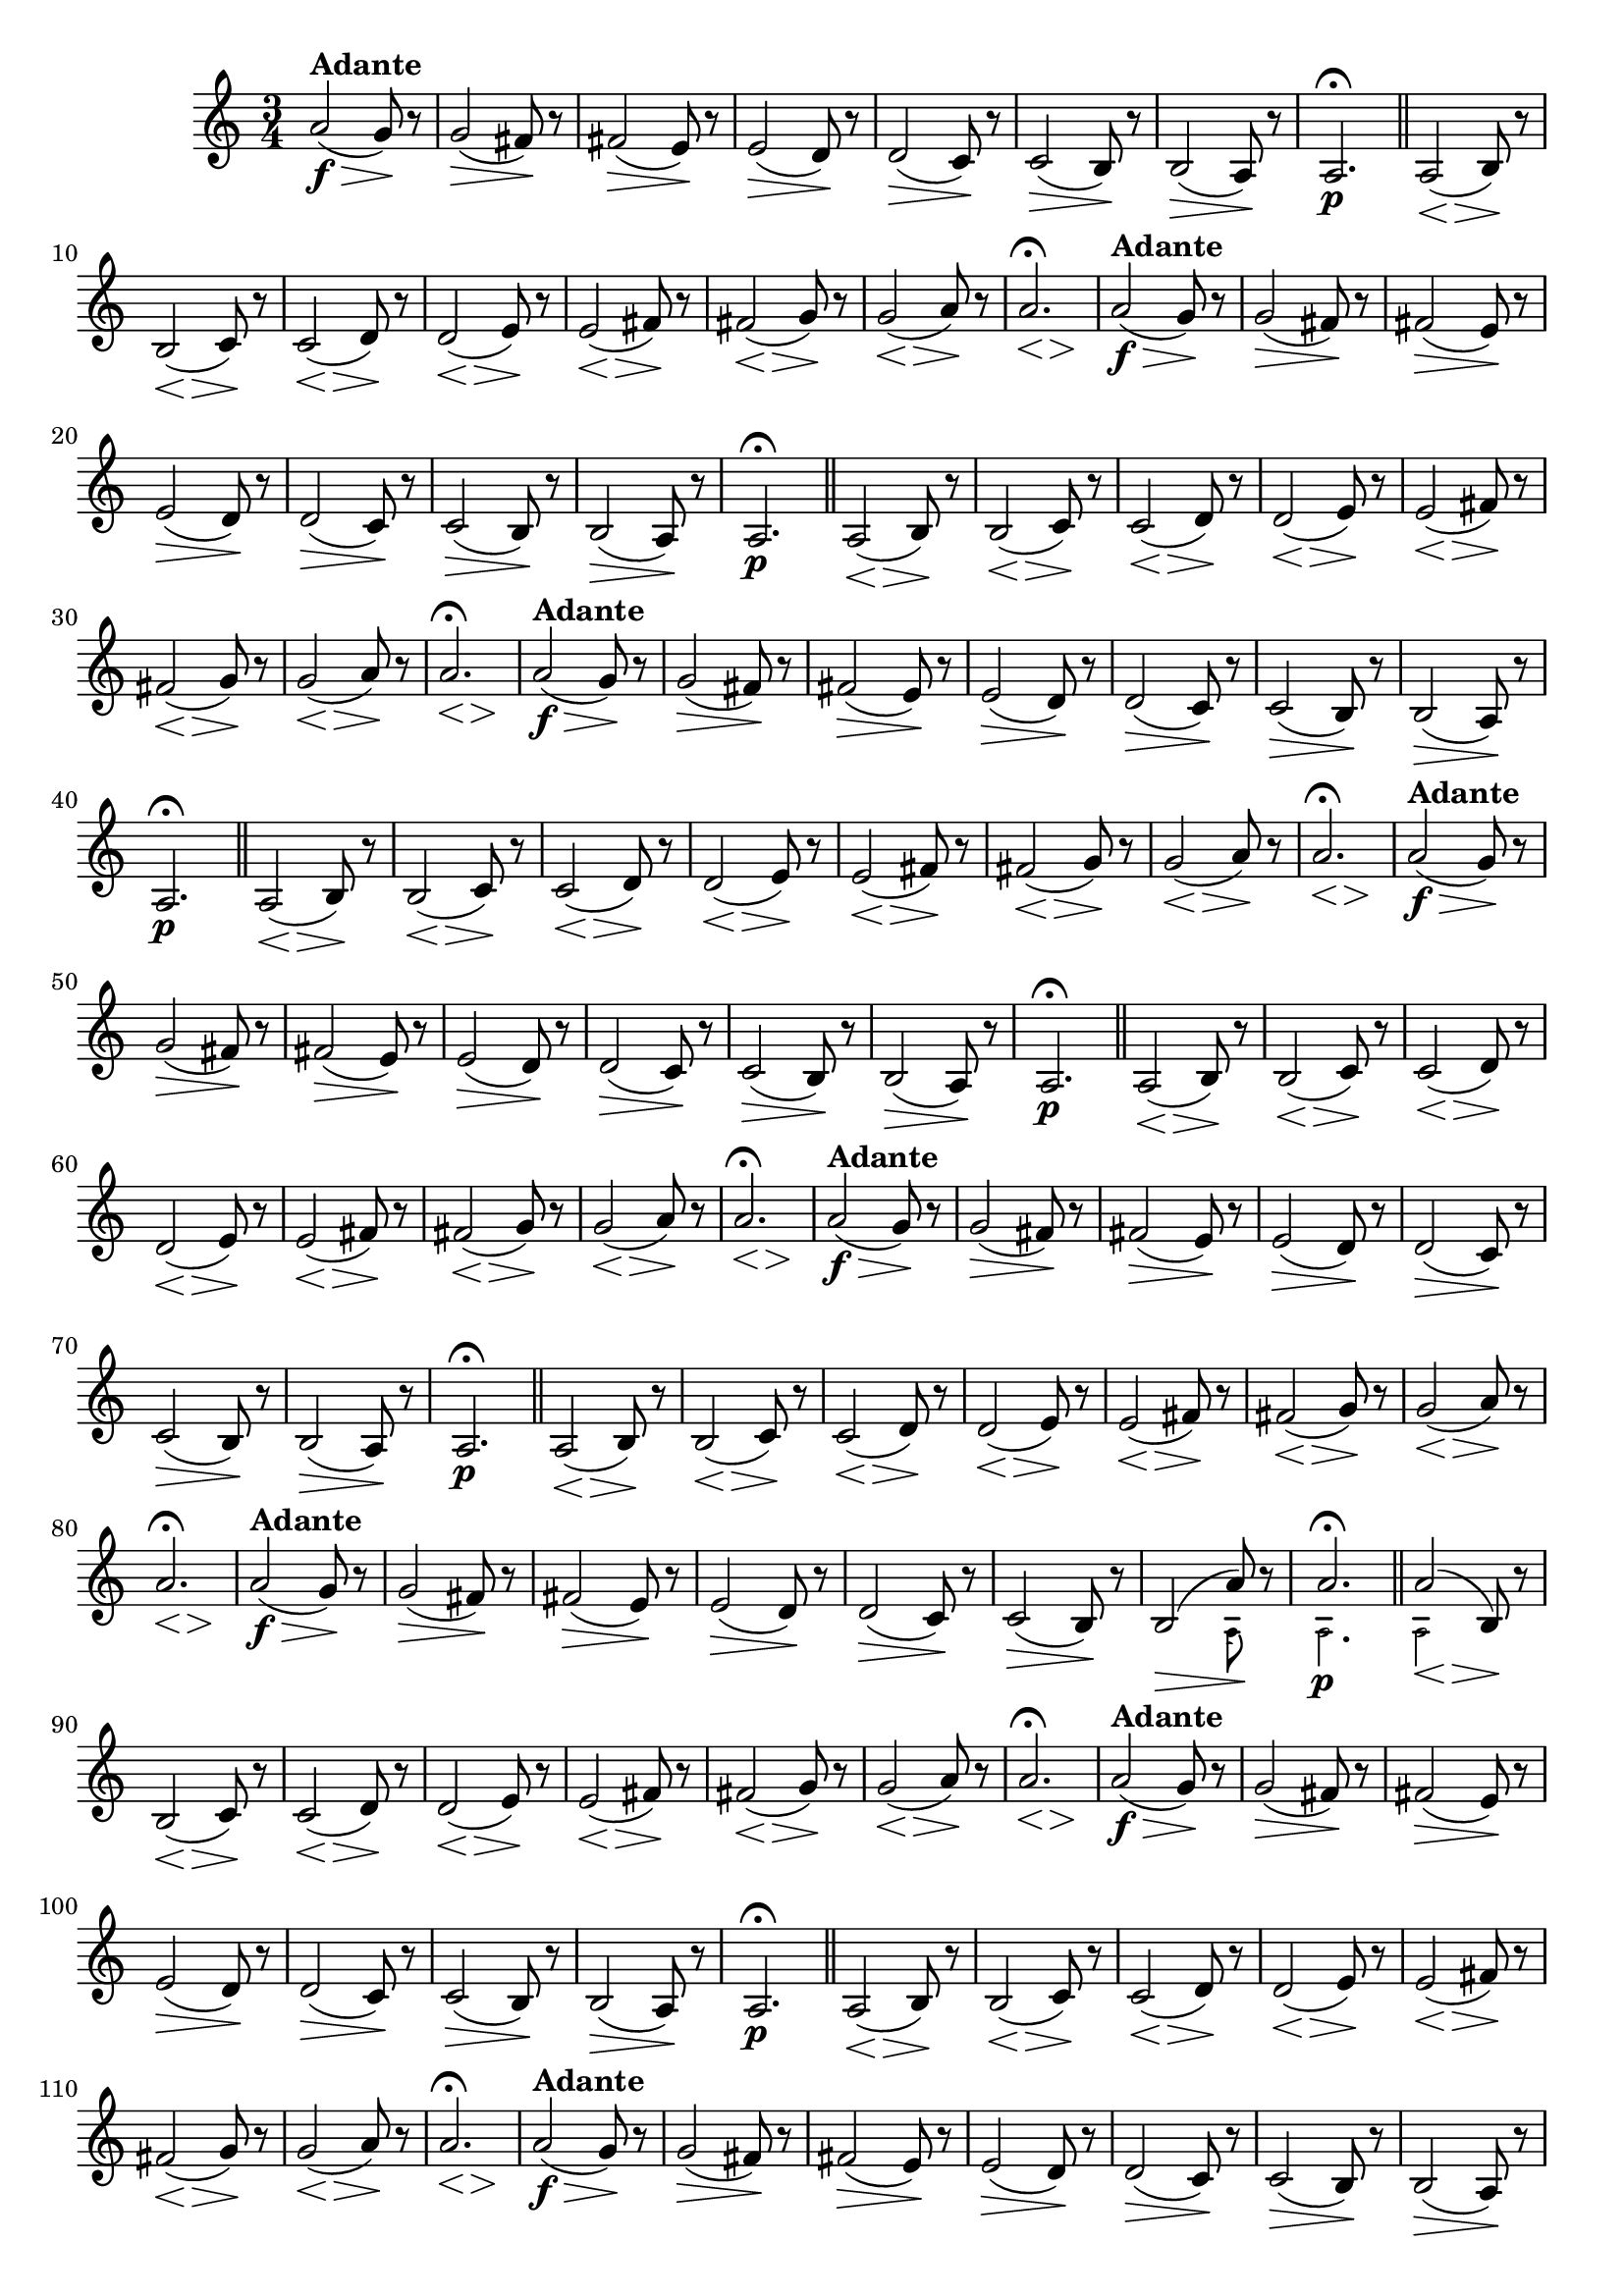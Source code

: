 % -*- coding: utf-8 -*-

\version "2.16.0"

%%#(set-global-staff-size 16)

                                %comentarios: as ligadura estao colidindo - overlaping - com os crescendos

                                %\header {  title = "La Menor Harmonica" }


\relative c'' {
%  \override Score.BarNumber #'transparent = ##t

  \once \override Script #'padding = #1.2
  \time 3/4
  \key a \minor


                                % CLARINETE

  \tag #'cl {

    a2\f\>(^\markup { \bold Adante } g8\! )r 
    g2\>( fis8\!) r 
    fis2\>( e8\!) r 
    e2\>( d8\!) r 
    d2\>( c8\!) r 
    c2\>( b8\!) r 

    b2\>( a8\!) r 
    a2.\p\fermata 
    \bar "||"

    <<a2( {s4\< s4\>} >> b8\!) r
    <<b2( {s4\< s4\>}  >> c8\!) r
    <<c2( {s4\< s4\>} >>  d8\!) r
    <<d2(  {s4\< s4\>}  >>  e8\!) r
    <<e2( {s4\< s4\>} >>  fis8\!) r
    <<fis2( {s4\< s4\>} >>  g8\!) r
    <<g2( {s4\< s4\>} >> a8\!) r
    <<a2.\fermata {s4\< s4\> s\!} >>
    

  }

                                % FLAUTA

  \tag #'fl {

    a2\f\>(^\markup { \bold Adante } g8\! )r 
    g2\>( fis8\!) r 
    fis2\>( e8\!) r 
    e2\>( d8\!) r 
    d2\>( c8\!) r 
    c2\>( b8\!) r 

    b2\>( a8\!) r 
    a2.\p\fermata 
    \bar "||"

    <<a2( {s4\< s4\>} >> b8\!) r
    <<b2( {s4\< s4\>}  >> c8\!) r
    <<c2( {s4\< s4\>} >>  d8\!) r
    <<d2(  {s4\< s4\>}  >>  e8\!) r
    <<e2( {s4\< s4\>} >>  fis8\!) r
    <<fis2( {s4\< s4\>} >>  g8\!) r
    <<g2( {s4\< s4\>} >> a8\!) r
    <<a2.\fermata {s4\< s4\> s\!} >>
    

  }

                                % OBOÉ

  \tag #'ob {

    a2\f\>(^\markup { \bold Adante } g8\! )r 
    g2\>( fis8\!) r 
    fis2\>( e8\!) r 
    e2\>( d8\!) r 
    d2\>( c8\!) r 
    c2\>( b8\!) r 

    b2\>( a8\!) r 
    a2.\p\fermata 
    \bar "||"

    <<a2( {s4\< s4\>} >> b8\!) r
    <<b2( {s4\< s4\>}  >> c8\!) r
    <<c2( {s4\< s4\>} >>  d8\!) r
    <<d2(  {s4\< s4\>}  >>  e8\!) r
    <<e2( {s4\< s4\>} >>  fis8\!) r
    <<fis2( {s4\< s4\>} >>  g8\!) r
    <<g2( {s4\< s4\>} >> a8\!) r
    <<a2.\fermata {s4\< s4\> s\!} >>
    

  }


                                % SAX ALTO

  \tag #'saxa {

    a2\f\>(^\markup { \bold Adante } g8\! )r 
    g2\>( fis8\!) r 
    fis2\>( e8\!) r 
    e2\>( d8\!) r 
    d2\>( c8\!) r 
    c2\>( b8\!) r 

    b2\>( a8\!) r 
    a2.\p\fermata 
    \bar "||"

    <<a2( {s4\< s4\>} >> b8\!) r
    <<b2( {s4\< s4\>}  >> c8\!) r
    <<c2( {s4\< s4\>} >>  d8\!) r
    <<d2(  {s4\< s4\>}  >>  e8\!) r
    <<e2( {s4\< s4\>} >>  fis8\!) r
    <<fis2( {s4\< s4\>} >>  g8\!) r
    <<g2( {s4\< s4\>} >> a8\!) r
    <<a2.\fermata {s4\< s4\> s\!} >>
    

  }


                                % SAX TENOR

  \tag #'saxt {

    a2\f\>(^\markup { \bold Adante } g8\! )r 
    g2\>( fis8\!) r 
    fis2\>( e8\!) r 
    e2\>( d8\!) r 
    d2\>( c8\!) r 
    c2\>( b8\!) r 

    b2\>( a8\!) r 
    a2.\p\fermata 
    \bar "||"

    <<a2( {s4\< s4\>} >> b8\!) r
    <<b2( {s4\< s4\>}  >> c8\!) r
    <<c2( {s4\< s4\>} >>  d8\!) r
    <<d2(  {s4\< s4\>}  >>  e8\!) r
    <<e2( {s4\< s4\>} >>  fis8\!) r
    <<fis2( {s4\< s4\>} >>  g8\!) r
    <<g2( {s4\< s4\>} >> a8\!) r
    <<a2.\fermata {s4\< s4\> s\!} >>
    

  }


                                % TROMPETE

  \tag #'tpt {

    a2\f\>(^\markup { \bold Adante } g8\! )r 
    g2\>( fis8\!) r 
    fis2\>( e8\!) r 
    e2\>( d8\!) r 
    d2\>( c8\!) r 
    c2\>( b8\!) r 
    
    <<
      {
	b2\>( a'8\!)
      }
      \\
      {
        \override NoteHead #'font-size = #-4
        s2( a,8)
        \revert NoteHead #'font-size 
      }
    >>

    r 

    <<
      {
	a'2.\fermata 
      }
      \\
      {
        \override NoteHead #'font-size = #-4
        a,2.\p
        \revert NoteHead #'font-size 
      }
    >>

    \bar "||"

    <<
      {
        <<a'2( {s4\< s4\>} >> b,8\!)
      }
      \\
      {
        \override NoteHead #'font-size = #-4
        a2
        \revert NoteHead #'font-size 
      }
    >>
    r8

    <<b2( {s4\< s4\>}  >> c8\!) r
    <<c2( {s4\< s4\>} >>  d8\!) r
    <<d2(  {s4\< s4\>}  >>  e8\!) r
    <<e2( {s4\< s4\>} >>  fis8\!) r
    <<fis2( {s4\< s4\>} >>  g8\!) r
    <<g2( {s4\< s4\>} >> a8\!) r
    <<a2.\fermata {s4\< s4\> s\!} >>
    

  }


                                % SAX GENES

  \tag #'saxg {

    a2\f\>(^\markup { \bold Adante } g8\! )r 
    g2\>( fis8\!) r 
    fis2\>( e8\!) r 
    e2\>( d8\!) r 
    d2\>( c8\!) r 
    c2\>( b8\!) r 

    b2\>( a8\!) r 
    a2.\p\fermata 
    \bar "||"

    <<a2( {s4\< s4\>} >> b8\!) r
    <<b2( {s4\< s4\>}  >> c8\!) r
    <<c2( {s4\< s4\>} >>  d8\!) r
    <<d2(  {s4\< s4\>}  >>  e8\!) r
    <<e2( {s4\< s4\>} >>  fis8\!) r
    <<fis2( {s4\< s4\>} >>  g8\!) r
    <<g2( {s4\< s4\>} >> a8\!) r
    <<a2.\fermata {s4\< s4\> s\!} >>
    

  }


                                % TROMPA

  \tag #'tpa {

    a2\f\>(^\markup { \bold Adante } g8\! )r 
    g2\>( fis8\!) r 
    fis2\>( e8\!) r 
    e2\>( d8\!) r 
    d2\>( c8\!) r 
    c2\>( b8\!) r 

    b2\>( a8\!) r 
    a2.\p\fermata 
    \bar "||"

    <<a2( {s4\< s4\>} >> b8\!) r
    <<b2( {s4\< s4\>}  >> c8\!) r
    <<c2( {s4\< s4\>} >>  d8\!) r
    <<d2(  {s4\< s4\>}  >>  e8\!) r
    <<e2( {s4\< s4\>} >>  fis8\!) r
    <<fis2( {s4\< s4\>} >>  g8\!) r
    <<g2( {s4\< s4\>} >> a8\!) r
    <<a2.\fermata {s4\< s4\> s\!} >>
    

  }

                                % TROMBONE

  \tag #'tbn {
    \clef bass

    a2\f\>(^\markup { \bold Adante } g8\! )r 
    g2\>( fis8\!) r 
    fis2\>( e8\!) r 
    e2\>( d8\!) r 
    d2\>( c8\!) r 
    c2\>( b8\!) r 

    <<
      {
	b2\>( a'8\!)
      }
      \\
      {
        \override NoteHead #'font-size = #-4
        s2( a,8)
        \revert NoteHead #'font-size 
      }
    >>

    r 

    <<
      {
	a'2.\fermata 
      }
      \\
      {
        \override NoteHead #'font-size = #-4
        a,2.\p
        \revert NoteHead #'font-size 
      }
    >>

    \bar "||"

    <<
      {
        <<a'2( {s4\< s4\>} >> b,8\!)
      }
      \\
      {
        \override NoteHead #'font-size = #-4
        a2
        \revert NoteHead #'font-size 
      }
    >>
    r8

    <<b2( {s4\< s4\>}  >> c8\!) r
    <<c2( {s4\< s4\>} >>  d8\!) r
    <<d2(  {s4\< s4\>}  >>  e8\!) r
    <<e2( {s4\< s4\>} >>  fis8\!) r
    <<fis2( {s4\< s4\>} >>  g8\!) r
    <<g2( {s4\< s4\>} >> a8\!) r
    <<a2.\fermata {s4\< s4\> s\!} >>
    

  }

                                % TUBA MIB

  \tag #'tbamib {

    \clef bass

    a2\f\>(^\markup { \bold Adante } g8\! )r 
    g2\>( fis8\!) r 
    fis2\>( e8\!) r 
    e2\>( d8\!) r 
    d2\>( c8\!) r 
    c2\>( b8\!) r 


    b2\>( a8\!) r 
    a2.\p\fermata 
    \bar "||"

    <<a2( {s4\< s4\>} >> b8\!) r
    <<b2( {s4\< s4\>}  >> c8\!) r
    <<c2( {s4\< s4\>} >>  d8\!) r
    <<d2(  {s4\< s4\>}  >>  e8\!) r
    <<e2( {s4\< s4\>} >>  fis8\!) r
    <<fis2( {s4\< s4\>} >>  g8\!) r
    <<g2( {s4\< s4\>} >> a8\!) r
    <<a2.\fermata {s4\< s4\> s\!} >>
    

  }

                                % TUBA SIB

  \tag #'tbasib {

    \clef bass

    a2\f\>(^\markup { \bold Adante } g8\! )r 
    g2\>( fis8\!) r 
    fis2\>( e8\!) r 
    e2\>( d8\!) r 
    d2\>( c8\!) r 
    c2\>( b8\!) r 


    <<
      {
	b2\>( a'8\!)
      }
      \\
      {
        \override NoteHead #'font-size = #-4
        s2( a,8)
        \revert NoteHead #'font-size 
      }
    >>

    r 

    <<
      {
	a'2.\fermata 
      }
      \\
      {
        \override NoteHead #'font-size = #-4
        a,2.\p
        \revert NoteHead #'font-size 
      }
    >>

    \bar "||"

    <<
      {
        <<a'2( {s4\< s4\>} >> b,8\!)
      }
      \\
      {
        \override NoteHead #'font-size = #-4
        a2
        \revert NoteHead #'font-size 
      }
    >>
    r8

    <<b2( {s4\< s4\>}  >> c8\!) r
    <<c2( {s4\< s4\>} >>  d8\!) r
    <<d2(  {s4\< s4\>}  >>  e8\!) r
    <<e2( {s4\< s4\>} >>  fis8\!) r
    <<fis2( {s4\< s4\>} >>  g8\!) r
    <<g2( {s4\< s4\>} >> a8\!) r
    <<a2.\fermata {s4\< s4\> s\!} >>
    
  }


                                % VIOLA

  \tag #'vla {
    \clef alto

    a2\f\>(^\markup { \bold Adante } g8\! )r 
    g2\>( fis8\!) r 
    fis2\>( e8\!) r 
    e2\>( d8\!) r 
    d2\>( c8\!) r 
    c2\>( b8\!) r 

    b2\>( a8\!) r 
    a2.\p\fermata 
    \bar "||"

    <<a2( {s4\< s4\>} >> b8\!) r
    <<b2( {s4\< s4\>}  >> c8\!) r
    <<c2( {s4\< s4\>} >>  d8\!) r
    <<d2(  {s4\< s4\>}  >>  e8\!) r
    <<e2( {s4\< s4\>} >>  fis8\!) r
    <<fis2( {s4\< s4\>} >>  g8\!) r
    <<g2( {s4\< s4\>} >> a8\!) r
    <<a2.\fermata {s4\< s4\> s\!} >>
    

  }


                                % FINAL

  \bar "||"
} 

                                %\header {      piece = \markup {\bold {Parte 1}}}  

